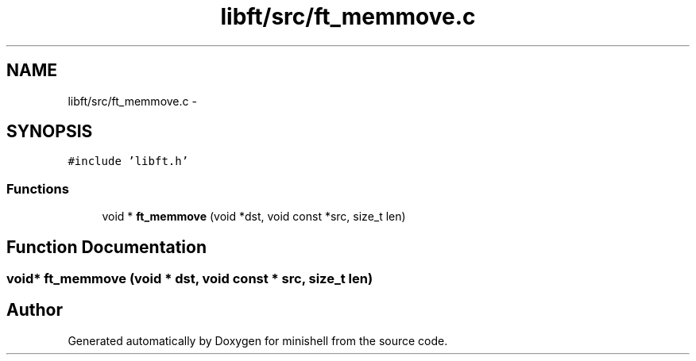.TH "libft/src/ft_memmove.c" 3 "Wed Jul 6 2016" "minishell" \" -*- nroff -*-
.ad l
.nh
.SH NAME
libft/src/ft_memmove.c \- 
.SH SYNOPSIS
.br
.PP
\fC#include 'libft\&.h'\fP
.br

.SS "Functions"

.in +1c
.ti -1c
.RI "void * \fBft_memmove\fP (void *dst, void const *src, size_t len)"
.br
.in -1c
.SH "Function Documentation"
.PP 
.SS "void* ft_memmove (void * dst, void const * src, size_t len)"

.SH "Author"
.PP 
Generated automatically by Doxygen for minishell from the source code\&.
